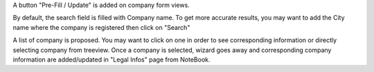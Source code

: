 A button "Pre-Fill / Update" is added on company form views.

By default, the search field is filled with Company name. To get more accurate results, you may want to add the City name where the company is registered then click on "Search"

A list of company is proposed. You may want to click on one in order to see corresponding information or directly selecting company from treeview. Once a company is selected, wizard goes away and corresponding company information are added/updated in "Legal Infos" page from NoteBook.